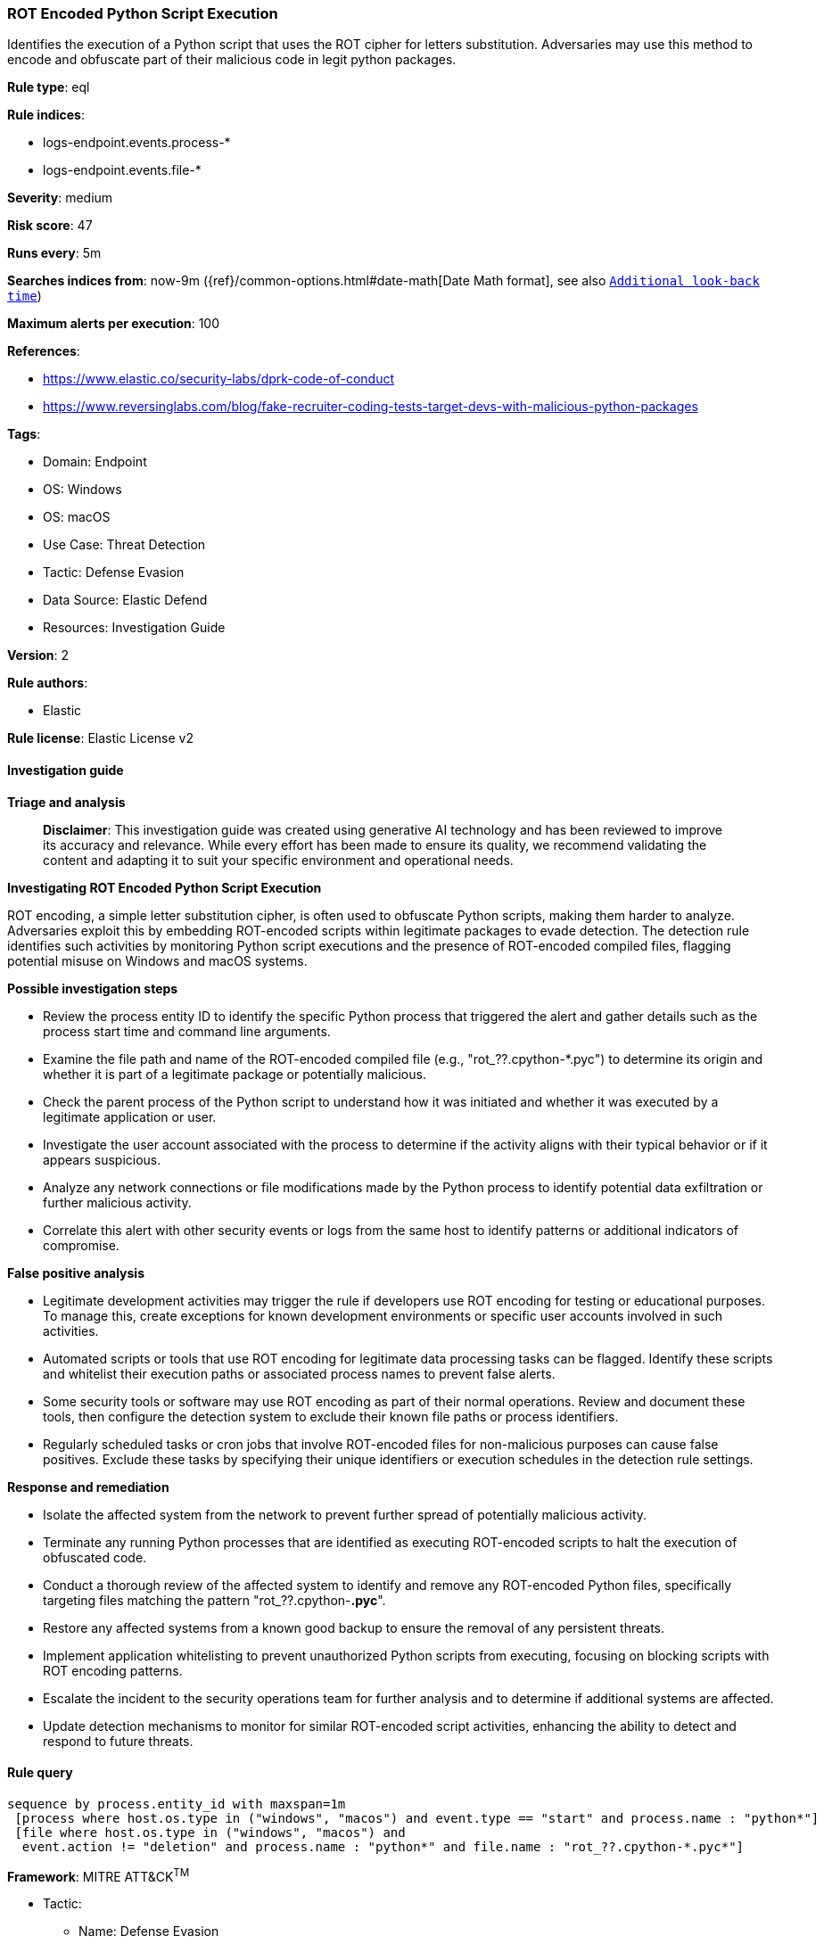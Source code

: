 [[prebuilt-rule-8-14-21-rot-encoded-python-script-execution]]
=== ROT Encoded Python Script Execution

Identifies the execution of a Python script that uses the ROT cipher for letters substitution. Adversaries may use this method to encode and obfuscate part of their malicious code in legit python packages.

*Rule type*: eql

*Rule indices*: 

* logs-endpoint.events.process-*
* logs-endpoint.events.file-*

*Severity*: medium

*Risk score*: 47

*Runs every*: 5m

*Searches indices from*: now-9m ({ref}/common-options.html#date-math[Date Math format], see also <<rule-schedule, `Additional look-back time`>>)

*Maximum alerts per execution*: 100

*References*: 

* https://www.elastic.co/security-labs/dprk-code-of-conduct
* https://www.reversinglabs.com/blog/fake-recruiter-coding-tests-target-devs-with-malicious-python-packages

*Tags*: 

* Domain: Endpoint
* OS: Windows
* OS: macOS
* Use Case: Threat Detection
* Tactic: Defense Evasion
* Data Source: Elastic Defend
* Resources: Investigation Guide

*Version*: 2

*Rule authors*: 

* Elastic

*Rule license*: Elastic License v2


==== Investigation guide



*Triage and analysis*


> **Disclaimer**:
> This investigation guide was created using generative AI technology and has been reviewed to improve its accuracy and relevance. While every effort has been made to ensure its quality, we recommend validating the content and adapting it to suit your specific environment and operational needs.


*Investigating ROT Encoded Python Script Execution*


ROT encoding, a simple letter substitution cipher, is often used to obfuscate Python scripts, making them harder to analyze. Adversaries exploit this by embedding ROT-encoded scripts within legitimate packages to evade detection. The detection rule identifies such activities by monitoring Python script executions and the presence of ROT-encoded compiled files, flagging potential misuse on Windows and macOS systems.


*Possible investigation steps*


- Review the process entity ID to identify the specific Python process that triggered the alert and gather details such as the process start time and command line arguments.
- Examine the file path and name of the ROT-encoded compiled file (e.g., "rot_??.cpython-*.pyc") to determine its origin and whether it is part of a legitimate package or potentially malicious.
- Check the parent process of the Python script to understand how it was initiated and whether it was executed by a legitimate application or user.
- Investigate the user account associated with the process to determine if the activity aligns with their typical behavior or if it appears suspicious.
- Analyze any network connections or file modifications made by the Python process to identify potential data exfiltration or further malicious activity.
- Correlate this alert with other security events or logs from the same host to identify patterns or additional indicators of compromise.


*False positive analysis*


- Legitimate development activities may trigger the rule if developers use ROT encoding for testing or educational purposes. To manage this, create exceptions for known development environments or specific user accounts involved in such activities.
- Automated scripts or tools that use ROT encoding for legitimate data processing tasks can be flagged. Identify these scripts and whitelist their execution paths or associated process names to prevent false alerts.
- Some security tools or software may use ROT encoding as part of their normal operations. Review and document these tools, then configure the detection system to exclude their known file paths or process identifiers.
- Regularly scheduled tasks or cron jobs that involve ROT-encoded files for non-malicious purposes can cause false positives. Exclude these tasks by specifying their unique identifiers or execution schedules in the detection rule settings.


*Response and remediation*


- Isolate the affected system from the network to prevent further spread of potentially malicious activity.
- Terminate any running Python processes that are identified as executing ROT-encoded scripts to halt the execution of obfuscated code.
- Conduct a thorough review of the affected system to identify and remove any ROT-encoded Python files, specifically targeting files matching the pattern "rot_??.cpython-*.pyc*".
- Restore any affected systems from a known good backup to ensure the removal of any persistent threats.
- Implement application whitelisting to prevent unauthorized Python scripts from executing, focusing on blocking scripts with ROT encoding patterns.
- Escalate the incident to the security operations team for further analysis and to determine if additional systems are affected.
- Update detection mechanisms to monitor for similar ROT-encoded script activities, enhancing the ability to detect and respond to future threats.

==== Rule query


[source, js]
----------------------------------
sequence by process.entity_id with maxspan=1m
 [process where host.os.type in ("windows", "macos") and event.type == "start" and process.name : "python*"]
 [file where host.os.type in ("windows", "macos") and
  event.action != "deletion" and process.name : "python*" and file.name : "rot_??.cpython-*.pyc*"]

----------------------------------

*Framework*: MITRE ATT&CK^TM^

* Tactic:
** Name: Defense Evasion
** ID: TA0005
** Reference URL: https://attack.mitre.org/tactics/TA0005/
* Technique:
** Name: Deobfuscate/Decode Files or Information
** ID: T1140
** Reference URL: https://attack.mitre.org/techniques/T1140/
* Technique:
** Name: Obfuscated Files or Information
** ID: T1027
** Reference URL: https://attack.mitre.org/techniques/T1027/
* Sub-technique:
** Name: Encrypted/Encoded File
** ID: T1027.013
** Reference URL: https://attack.mitre.org/techniques/T1027/013/
